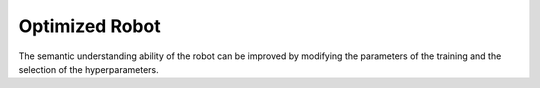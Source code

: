 Optimized Robot
===============

The semantic understanding ability of the robot can be improved by modifying the parameters of the training and the selection of the hyperparameters.